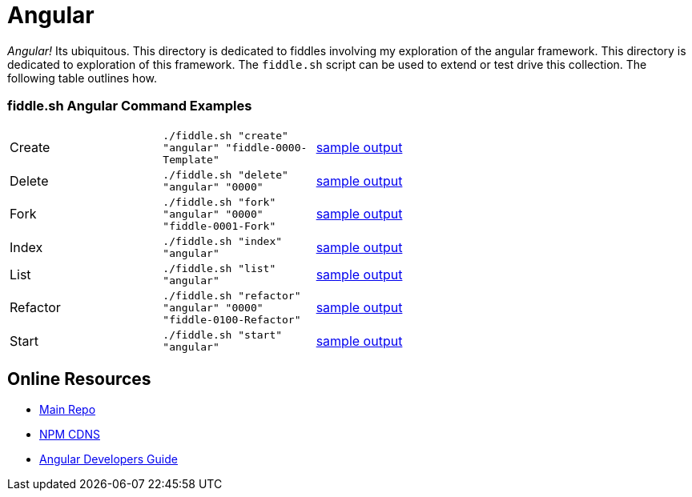 = Angular

_Angular!_ Its ubiquitous.  This directory is dedicated to fiddles involving my exploration of the angular framework.
This directory is dedicated to exploration of this framework.  The `fiddle.sh` script can be used to extend or test
drive this collection. The following table outlines how.

=== fiddle.sh Angular Command Examples

[cols="2,2,5a"]
|===
|Create
|`./fiddle.sh "create" "angular" "fiddle-0000-Template"`
|link:create.md[sample output]
|Delete
|`./fiddle.sh "delete" "angular" "0000"`
|link:delete.md[sample output]
|Fork
|`./fiddle.sh "fork" "angular" "0000" "fiddle-0001-Fork"`
|link:fork.md[sample output]
|Index
|`./fiddle.sh "index" "angular"`
|link:index.md[sample output]
|List
|`./fiddle.sh "list" "angular"`
|link:list.md[sample output]
|Refactor
|`./fiddle.sh "refactor" "angular" "0000" "fiddle-0100-Refactor"`
|link:refactor.md[sample output]
|Start
|`./fiddle.sh "start" "angular"`
|link:start.md[sample output]
|===


== Online Resources

 *   link:https://github.com/angular/angular.js[Main Repo]
 *   link:https://cdnjs.com/libraries/angular.js/1.5.0-rc.2[NPM CDNS]
 *   link:https://docs.angularjs.org/guide[Angular Developers Guide]
